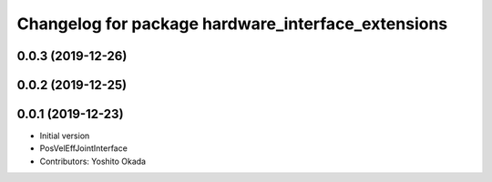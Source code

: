 ^^^^^^^^^^^^^^^^^^^^^^^^^^^^^^^^^^^^^^^^^^^^^^^^^^^
Changelog for package hardware_interface_extensions
^^^^^^^^^^^^^^^^^^^^^^^^^^^^^^^^^^^^^^^^^^^^^^^^^^^

0.0.3 (2019-12-26)
------------------

0.0.2 (2019-12-25)
------------------

0.0.1 (2019-12-23)
------------------
* Initial version
* PosVelEffJointInterface
* Contributors: Yoshito Okada
